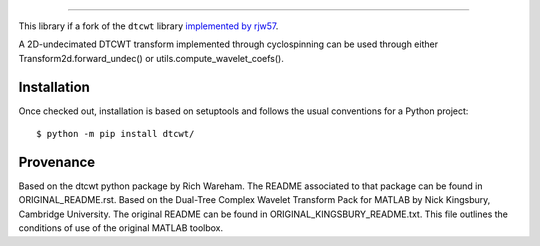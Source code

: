 ============================================

This library if a fork of the ``dtcwt`` library  `implemented by rjw57
<https://github.com/rjw57/dtcwt>`_.

A 2D-undecimated DTCWT transform implemented through cyclospinning can be used through either Transform2d.forward_undec() or utils.compute_wavelet_coefs().

Installation
````````````

Once checked out,
installation is based on setuptools and follows the usual conventions for a
Python project::

    $ python -m pip install dtcwt/

Provenance
``````````

Based on the dtcwt python package by Rich Wareham. The README associated to that package can be found in ORIGINAL_README.rst.
Based on the Dual-Tree Complex Wavelet Transform Pack for MATLAB by Nick
Kingsbury, Cambridge University. The original README can be found in
ORIGINAL_KINGSBURY_README.txt.  This file outlines the conditions of use of the original
MATLAB toolbox.
